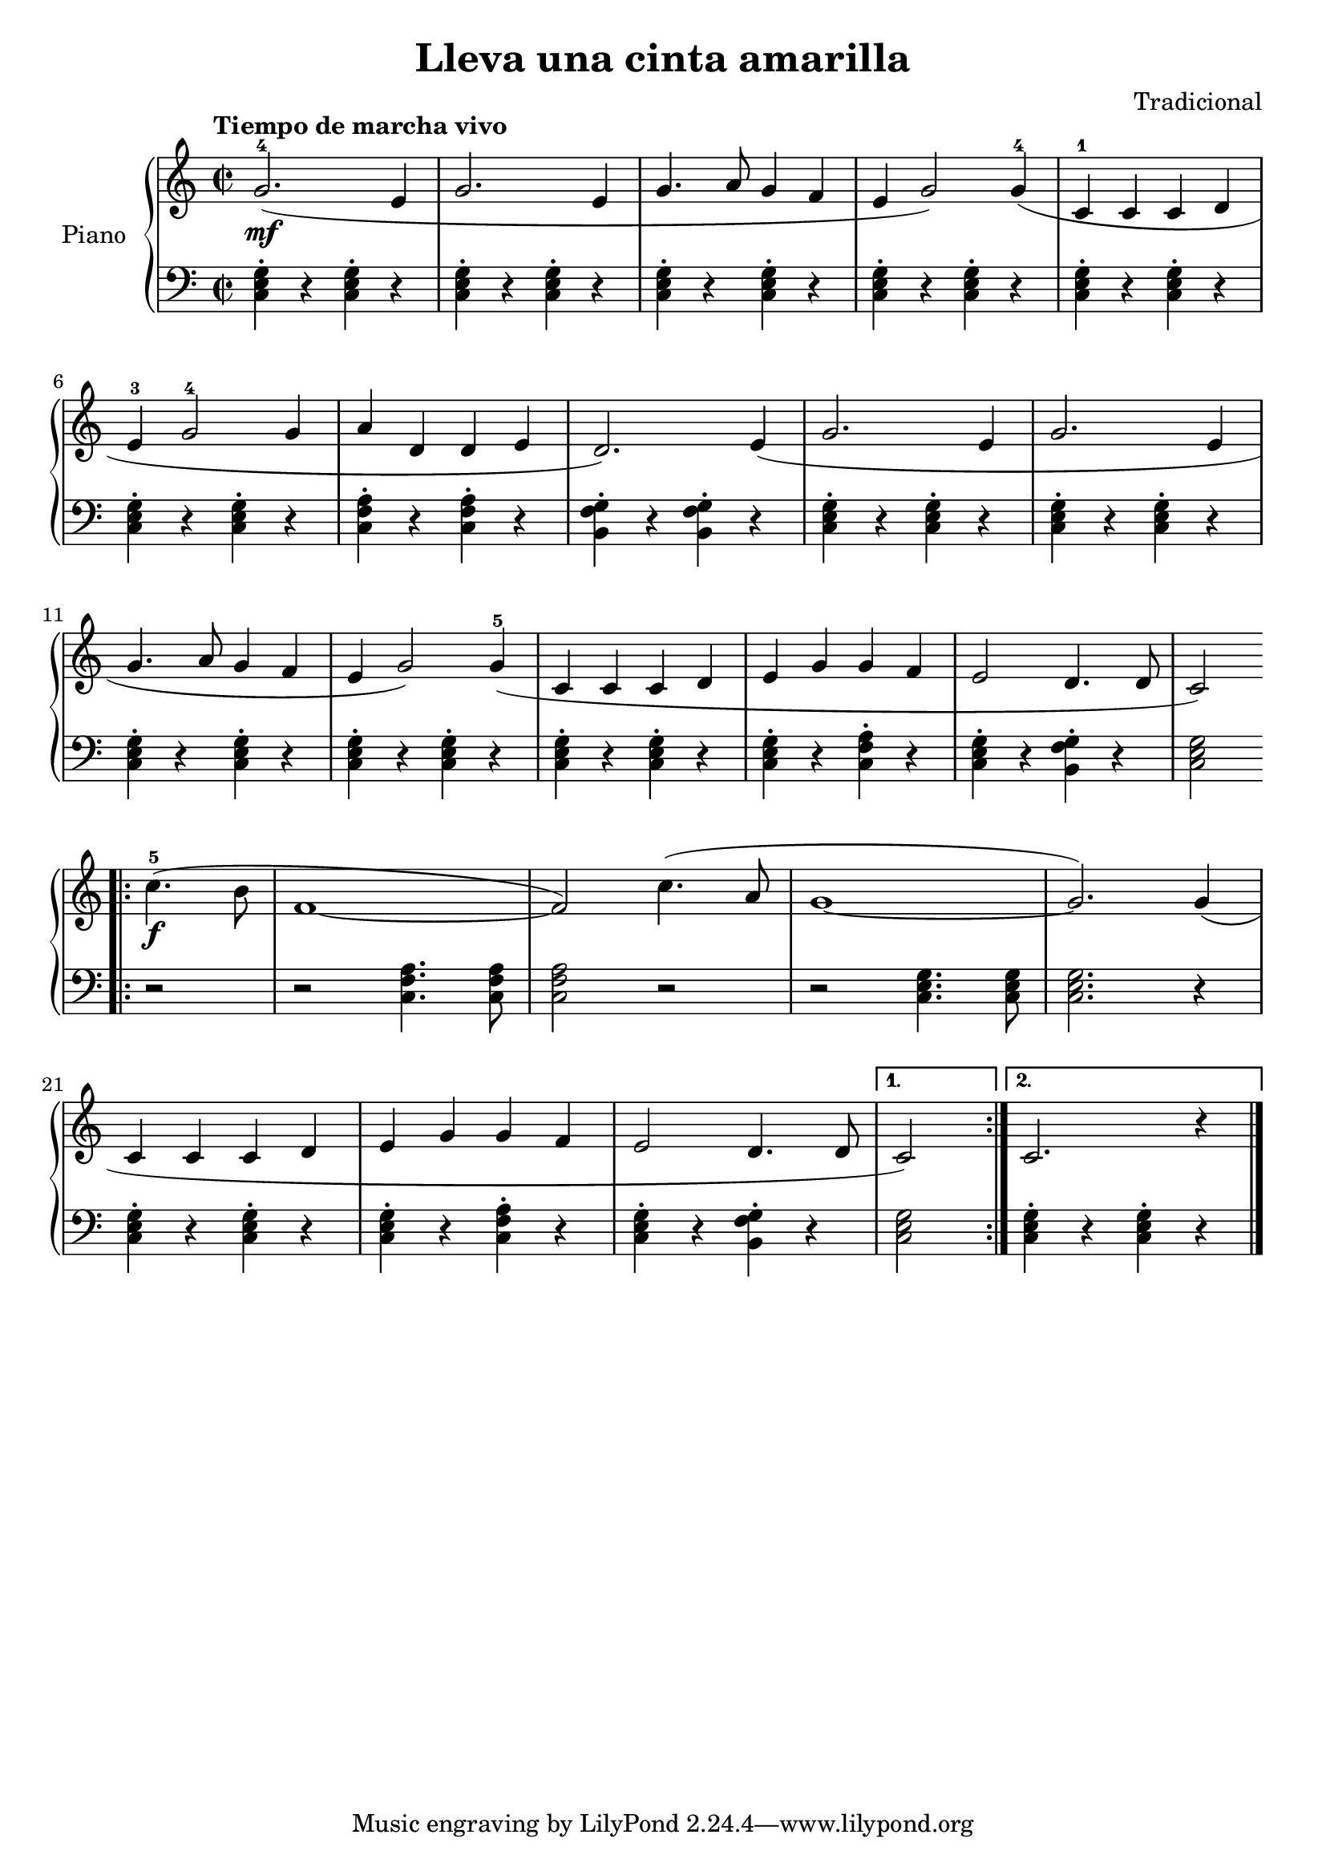 \version "2.24.3"

\header {
  title = "Lleva una cinta amarilla"
  composer = "Tradicional"
}

global = {
  \time 2/2
  \tempo "Tiempo de marcha vivo"
  \key c \major
}

upper = \relative c'' {
  \global
  \clef treble

  g2.-4\mf ( e4
  g2. e4
  g4. a8 g4 f
  e g2 ) g4-4 (
  c,-1 c c d

  \break

  e4-3 g2-4 g4
  a d, d e
  d2. ) e4 (
  g2. e4
  g2. e4

  \break

  g4. a8 g4 f
  e g2 ) g4-5 (
  c,4 c c d
  e g g f
  e2 d4. d8
  c2
  )

  % CORO
  \break
  \bar ".|:"
  \repeat volta 2 {
    c'4.-5\f ( b8
    f1 ~
    f2 )
    c'4. ( a8
    g1 ~
    g2. ) g4 (
    \break
    c,4 c c d
    e g g f
    e2 d4. d8
    \alternative {
      { c2 ) }
      { c2. r4 }
    }
  }
  \fine
}

lower = \relative c {
  \global
  \clef bass

  \chordmode {
    c,4\staccato r q\staccato r
    q\staccato r q\staccato r
    q\staccato r q\staccato r
    q\staccato r q\staccato r
    q\staccato r q\staccato r

    c,\staccato r q\staccato r
    <c f a>\staccato r q\staccato r
    <b, f g>\staccato r q\staccato r
    c,\staccato r q\staccato r
    q\staccato r q\staccato r

    c,\staccato r q\staccato r
    q\staccato r q\staccato r
    q\staccato r q\staccato r
    q\staccato r <c f a>\staccato r
    c,\staccato r <b, f g>\staccato r
    c,2

    \repeat volta 2 {
      r2
      r2 <c f a>4. q8
      q2 r2
      r2 c,4. q8
      q2. r4

      q4\staccato r q\staccato r
      q\staccato r <c f a>\staccato r
      c,\staccato r <b, f g>\staccato r

      \alternative {
        { c,2 }
        { c,4\staccato r q\staccato r }
      }
    }
  }
  \fine
}

\score {
  \new PianoStaff \with { instrumentName = "Piano" }
  <<
    \new Staff = "upper" { \upper }
    \new Staff = "lower" { \lower }
  >>

  \layout { }
}

\score {
  \unfoldRepeats {
    \new PianoStaff \with { instrumentName = "Piano" }
    <<
      \new Staff = "upper" \with { midiInstrument = "acoustic grand" } { \upper }
      \new Staff = "lower" \with { midiInstrument = "acoustic grand" } { \lower }
    >>
  }
  \midi { \tempo 4 = 200 }
}